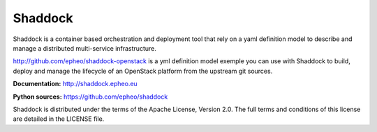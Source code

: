 **Shaddock**
============
Shaddock is a container based orchestration and deployment tool that rely on
a yaml definition model to describe and manage a distributed multi-service
infrastructure.

http://github.com/epheo/shaddock-openstack is a yml definition model exemple you
can use with Shaddock to build, deploy and manage the lifecycle of an OpenStack
platform from the upstream git sources.

**Documentation:** http://shaddock.epheo.eu

**Python sources:** https://github.com/epheo/shaddock

Shaddock is distributed under the terms of the Apache License, Version 2.0. The full terms and conditions of this license are detailed in the LICENSE file.
